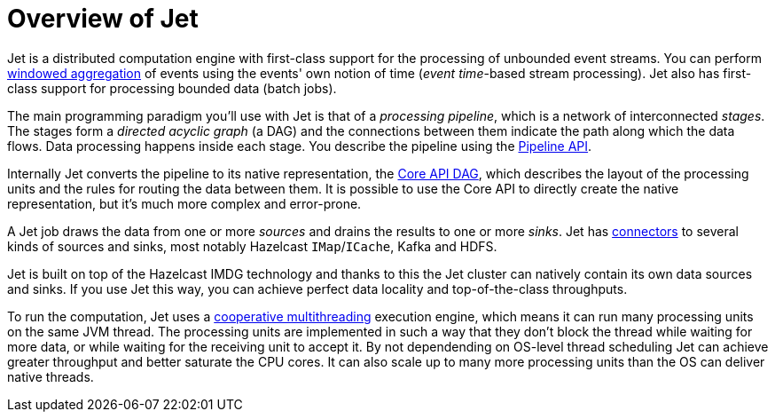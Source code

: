 = Overview of Jet

Jet is a distributed computation engine with first-class support for
the processing of unbounded event streams. You can perform
<<kinds-of-windows, windowed aggregation>> of events using the events'
own notion of time (_event time_-based stream processing). Jet also has
first-class support for processing bounded data (batch jobs).

The main programming paradigm you'll use with Jet is that of a
_processing pipeline_, which is a network of interconnected _stages_.
The stages form a _directed acyclic graph_ (a DAG) and the connections
between them indicate the path along which the data flows. Data
processing happens inside each stage. You describe the pipeline using
the <<pipeline-api, Pipeline API>>.

Internally Jet converts the pipeline to its native representation, the
<<dag, Core API DAG>>, which describes the layout of the processing
units and the rules for routing the data between them. It is possible to
use the Core API to directly create the native representation, but it's
much more complex and error-prone.

A Jet job draws the data from one or more _sources_ and drains the
results to one or more _sinks_. Jet has <<source-sink-connectors,
connectors>> to several kinds of sources and sinks, most notably
Hazelcast `IMap`/`ICache`, Kafka and HDFS.

Jet is built on top of the Hazelcast IMDG technology and thanks to this
the Jet cluster can natively contain its own data sources and sinks. If
you use Jet this way, you can achieve perfect data locality and
top-of-the-class throughputs.

To run the computation, Jet uses a <<cooperative-multithreading,
cooperative multithreading>> execution engine, which means it can run
many processing units on the same JVM thread. The processing units are
implemented in such a way that they don't block the thread while waiting
for more data, or while waiting for the receiving unit to accept it. By
not dependending on OS-level thread scheduling Jet can achieve greater
throughput and better saturate the CPU cores. It can also scale up to
many more processing units than the OS can deliver native threads.
